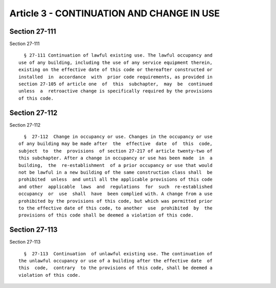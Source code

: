 Article 3 - CONTINUATION AND CHANGE IN USE
==========================================

Section 27-111
--------------

Section 27-111 ::    
        
     
        § 27-111 Continuation of lawful existing use. The lawful occupancy and
      use of any building, including the use of any service equipment therein,
      existing on the effective date of this code or thereafter constructed or
      installed  in  accordance  with  prior code requirements, as provided in
      section 27-105 of article one  of  this  subchapter,  may  be  continued
      unless  a  retroactive change is specifically required by the provisions
      of this code.
    
    
    
    
    
    
    

Section 27-112
--------------

Section 27-112 ::    
        
     
        §  27-112  Change in occupancy or use. Changes in the occupancy or use
      of any building may be made after  the  effective  date  of  this  code,
      subject  to  the  provisions  of section 27-217 of article twenty-two of
      this subchapter. After a change in occupancy or use has been made  in  a
      building,  the  re-establishment  of a prior occupancy or use that would
      not be lawful in a new building of the same construction class shall  be
      prohibited  unless  and until all the applicable provisions of this code
      and other  applicable  laws  and  regulations  for  such  re-established
      occupancy  or  use  shall  have  been complied with. A change from a use
      prohibited by the provisions of this code, but which was permitted prior
      to the effective date of this code, to another  use  prohibited  by  the
      provisions of this code shall be deemed a violation of this code.
    
    
    
    
    
    
    

Section 27-113
--------------

Section 27-113 ::    
        
     
        §  27-113  Continuation  of unlawful existing use. The continuation of
      the unlawful occupancy or use of a building after the effective date  of
      this  code,  contrary  to the provisions of this code, shall be deemed a
      violation of this code.
    
    
    
    
    
    
    

